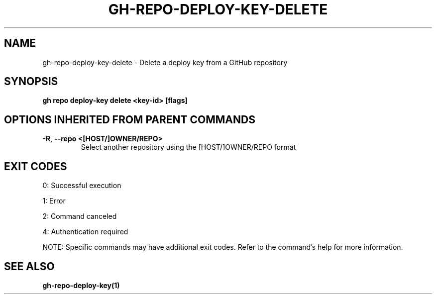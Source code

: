 .nh
.TH "GH-REPO-DEPLOY-KEY-DELETE" "1" "Jul 2025" "GitHub CLI 2.76.1" "GitHub CLI manual"

.SH NAME
gh-repo-deploy-key-delete - Delete a deploy key from a GitHub repository


.SH SYNOPSIS
\fBgh repo deploy-key delete <key-id> [flags]\fR


.SH OPTIONS INHERITED FROM PARENT COMMANDS
.TP
\fB-R\fR, \fB--repo\fR \fB<[HOST/]OWNER/REPO>\fR
Select another repository using the [HOST/]OWNER/REPO format


.SH EXIT CODES
0: Successful execution

.PP
1: Error

.PP
2: Command canceled

.PP
4: Authentication required

.PP
NOTE: Specific commands may have additional exit codes. Refer to the command's help for more information.


.SH SEE ALSO
\fBgh-repo-deploy-key(1)\fR
